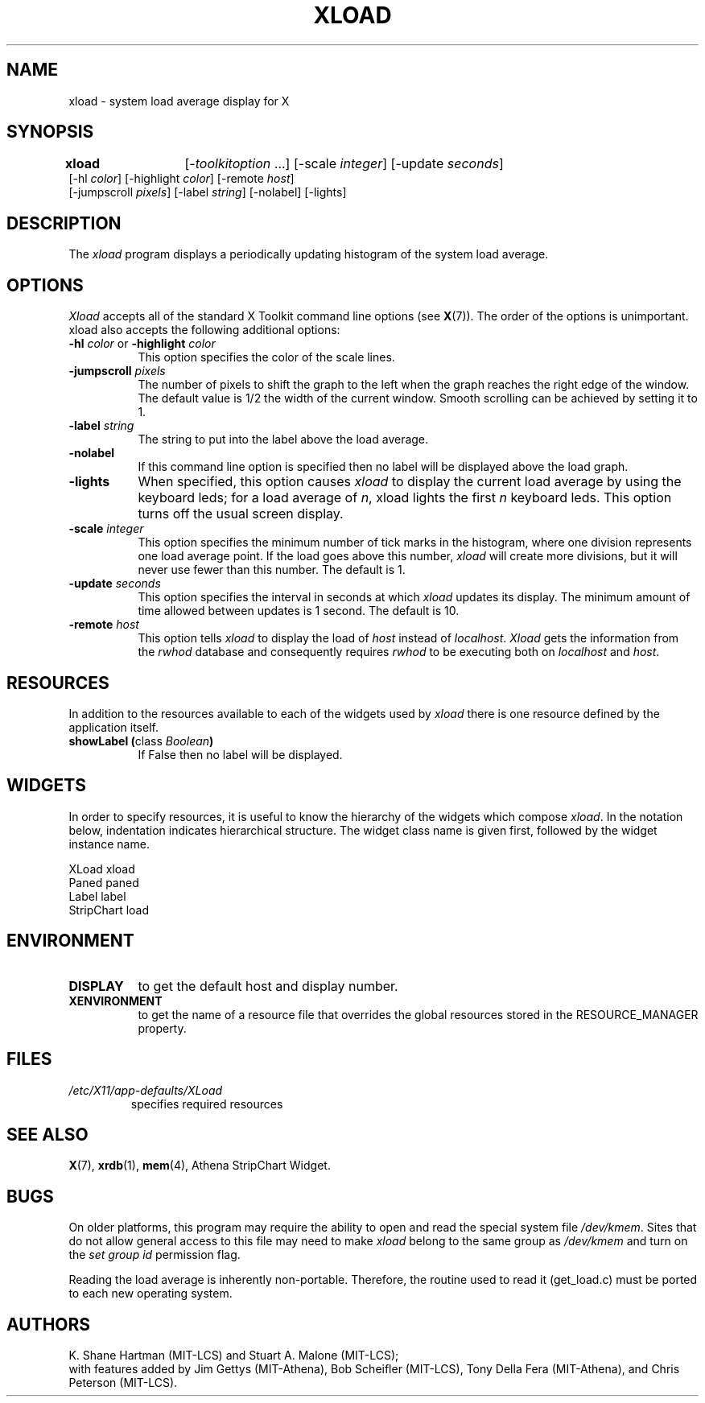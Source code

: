 .\"
.TH XLOAD 1 "xload 1.1.4" "X Version 11"
.SH NAME
xload \- system load average display for X
.SH SYNOPSIS
\fBxload\fP	[-\fItoolkitoption\fP ...] [-scale \fIinteger\fP] [-update \fIseconds\fP]
.br
        [-hl \fIcolor\fP] [-highlight \fIcolor\fP]  [-remote \fIhost\fP]
.br
        [-jumpscroll \fIpixels\fP] [-label \fIstring\fP] [-nolabel] [-lights]
.SH DESCRIPTION
The
.I xload
program displays a periodically updating histogram of the system load average.
.SH OPTIONS
.PP
.I Xload
accepts all of the standard X Toolkit command line options (see
.BR X (7)).
The order of the options is unimportant.  xload also accepts the
following additional options:
.PP
.TP 8
\fB\-hl\fP \fIcolor\fP or \fB\-highlight\fP \fIcolor\fP
This option specifies the color of the scale lines.
.TP 8
.B \-jumpscroll \fIpixels\fP
The number of pixels to shift the graph to the left when the graph
reaches the right edge of the window.  The default value is 1/2 the width
of the current window.  Smooth scrolling can be achieved by setting it to 1.
.TP 8
.B \-label \fIstring\fP
The string to put into the label above the load average.
.TP 8
.B \-nolabel
If this command line option is specified then no label will be
displayed above the load graph.
.TP 8
.B \-lights
When specified, this option causes
.I xload
to display the current load average by using the keyboard leds; for
a load average of \fIn\fP, xload lights the first \fIn\fP keyboard leds.
This option turns off the usual screen display.
.TP 8
.B \-scale \fIinteger\fP
This option specifies the minimum number of tick marks in the histogram,
where one division represents one load average point.  If the load goes
above this number, \fIxload\fP will create more divisions, but it will never
use fewer than this number.  The default is 1.
.PP
.TP 8
.B \-update \fIseconds\fP
This option specifies the interval in seconds at which \fIxload\fP
updates its display.  The minimum amount of time allowed between updates
is 1 second.  The default is 10.
.TP 8
.B \-remote \fIhost\fP
This option tells \fIxload\fP to display the load of \fIhost\fP instead of \fIlocalhost\fP. \fIXload\fP gets the information from the \fIrwhod\fP database and consequently requires \fIrwhod\fP to be executing both on \fIlocalhost\fP and \fIhost\fP.
.SH RESOURCES
In addition to the resources available to each of the widgets used by
\fIxload\fP there is one resource defined by the application itself.
.TP 8
.B showLabel (\fPclass \fIBoolean\fB)
If False then no label will be displayed.
.SH WIDGETS
In order to specify resources, it is useful to know the hierarchy of
the widgets which compose \fIxload\fR.  In the notation below,
indentation indicates hierarchical structure.  The widget class name
is given first, followed by the widget instance name.
.sp
.nf
XLoad  xload
        Paned  paned
                Label  label
                StripChart  load
.fi
.sp
.SH ENVIRONMENT
.PP
.TP 8
.B DISPLAY
to get the default host and display number.
.TP 8
.B XENVIRONMENT
to get the name of a resource file that overrides the global resources
stored in the RESOURCE_MANAGER property.
.SH FILES
.TP
.I /etc/X11/app-defaults/XLoad
specifies required resources
.SH SEE ALSO
.BR X (7),
.BR xrdb (1),
.BR mem (4),
Athena StripChart Widget.
.SH BUGS
On older platforms, this program may require the ability to open and read
the special system file \fI/dev/kmem\fP.  Sites that do not allow general
access to this file may need to make \fIxload\fP belong to the same group
as \fI/dev/kmem\fP and turn on the \fIset group id\fP permission flag.
.PP
Reading the load average is inherently non-portable.  Therefore, the routine
used to read it (get_load.c) must be ported to each new operating system.
.SH AUTHORS
K. Shane Hartman (MIT-LCS) and Stuart A. Malone (MIT-LCS);
.br
with features added by Jim Gettys (MIT-Athena), Bob Scheifler (MIT-LCS),
Tony Della Fera (MIT-Athena), and Chris Peterson (MIT-LCS).
